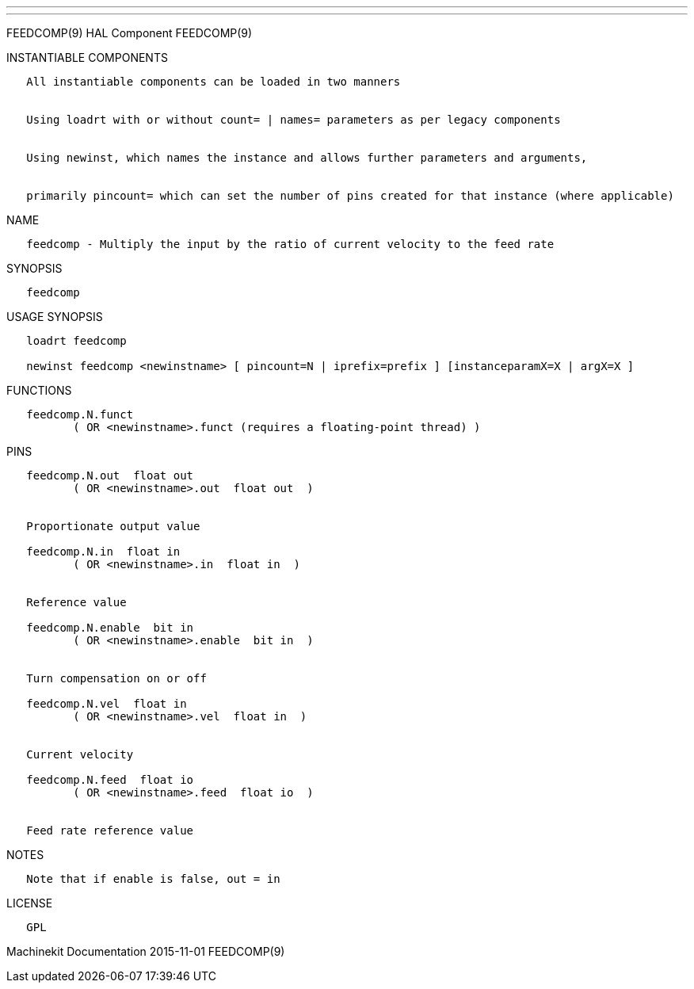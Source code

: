 ---
---

:skip-front-matter:
FEEDCOMP(9) HAL Component FEEDCOMP(9)

INSTANTIABLE COMPONENTS

----------------------------------------------------------------------------------------------------
   All instantiable components can be loaded in two manners


   Using loadrt with or without count= | names= parameters as per legacy components


   Using newinst, which names the instance and allows further parameters and arguments,


   primarily pincount= which can set the number of pins created for that instance (where applicable)
----------------------------------------------------------------------------------------------------

NAME

----------------------------------------------------------------------------------
   feedcomp - Multiply the input by the ratio of current velocity to the feed rate
----------------------------------------------------------------------------------

SYNOPSIS

-----------
   feedcomp
-----------

USAGE SYNOPSIS

----------------------------------------------------------------------------------------------
   loadrt feedcomp

   newinst feedcomp <newinstname> [ pincount=N | iprefix=prefix ] [instanceparamX=X | argX=X ]
----------------------------------------------------------------------------------------------

FUNCTIONS

-----------------------------------------------------------------------
   feedcomp.N.funct
          ( OR <newinstname>.funct (requires a floating-point thread) )
-----------------------------------------------------------------------

PINS

----------------------------------------------
   feedcomp.N.out  float out
          ( OR <newinstname>.out  float out  )


   Proportionate output value

   feedcomp.N.in  float in
          ( OR <newinstname>.in  float in  )


   Reference value

   feedcomp.N.enable  bit in
          ( OR <newinstname>.enable  bit in  )


   Turn compensation on or off

   feedcomp.N.vel  float in
          ( OR <newinstname>.vel  float in  )


   Current velocity

   feedcomp.N.feed  float io
          ( OR <newinstname>.feed  float io  )


   Feed rate reference value
----------------------------------------------

NOTES

-----------------------------------------
   Note that if enable is false, out = in
-----------------------------------------

LICENSE

------
   GPL
------

Machinekit Documentation 2015-11-01 FEEDCOMP(9)
